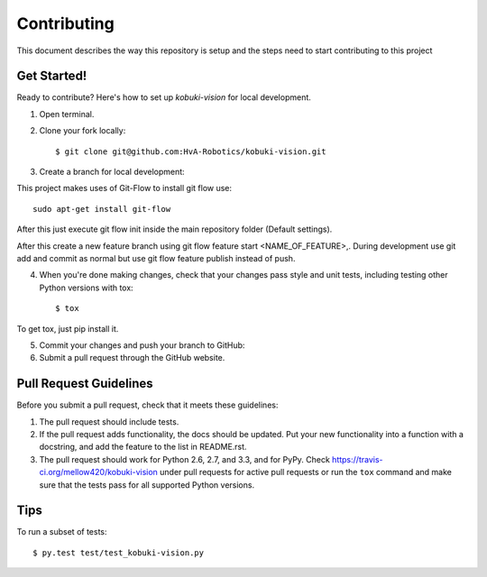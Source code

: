 ============
Contributing
============

This document describes the way this repository is setup and the steps need to start contributing to this project

Get Started!
------------

Ready to contribute? Here's how to set up `kobuki-vision` for
local development.

1. Open terminal.
2. Clone your fork locally::

    $ git clone git@github.com:HvA-Robotics/kobuki-vision.git

3. Create a branch for local development::

This project makes uses of Git-Flow to install git flow use::

    sudo apt-get install git-flow

After this just execute git flow init inside the main repository folder (Default settings).

After this create a new feature branch using git flow feature start <NAME_OF_FEATURE>,.
During development use git add and commit as normal but use git flow feature publish instead of push.


4. When you're done making changes, check that your changes pass style and unit
   tests, including testing other Python versions with tox::

    $ tox

To get tox, just pip install it.

5. Commit your changes and push your branch to GitHub::

6. Submit a pull request through the GitHub website.

.. _Fork: https://github.com/mellow420/kobuki-vision/fork

Pull Request Guidelines
-----------------------

Before you submit a pull request, check that it meets these guidelines:

1. The pull request should include tests.
2. If the pull request adds functionality, the docs should be updated. Put
   your new functionality into a function with a docstring, and add the
   feature to the list in README.rst.
3. The pull request should work for Python 2.6, 2.7, and 3.3, and for PyPy.
   Check https://travis-ci.org/mellow420/kobuki-vision 
   under pull requests for active pull requests or run the ``tox`` command and
   make sure that the tests pass for all supported Python versions.


Tips
----

To run a subset of tests::

	 $ py.test test/test_kobuki-vision.py
